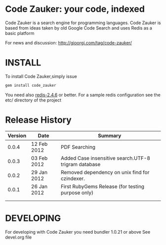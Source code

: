 * Code Zauker: your code, indexed
Code Zauker is a search engine for programming languages.
Code Zauker is based from ideas taken by old Google Code Search and uses Redis as a basic platform

For news and discussion: http://gioorgi.com/tag/code-zauker/


* INSTALL
To install Code Zauker,simply issue
#+BEGIN_SRC sh
  gem install code_zauker
#+END_SRC
You need also [[http://redis.io/][redis-2.4.6]] or better. 
For a sample redis configuration see the etc/ directory of the project


* Release History
  | Version | Date        | Summary                                              |
  |---------+-------------+------------------------------------------------------|
  |   0.0.4 | 12 Feb 2012 | PDF Searching                                        |
  |   0.0.3 | 03 Feb 2012 | Added Case insensitive search.UTF-8 trigram database |
  |   0.0.2 | 29 Jan 2012 | Removed dependency on unix find for czindexer.       |
  |   0.0.1 | 26 Jan 2012 | First RubyGems Release (for testing purpose only)    |
  |         |             |                                                      |
  |         |             |                                                      |


* DEVELOPING
For developing with Code Zauker you need bundler 1.0.21 or above
See devel.org file

